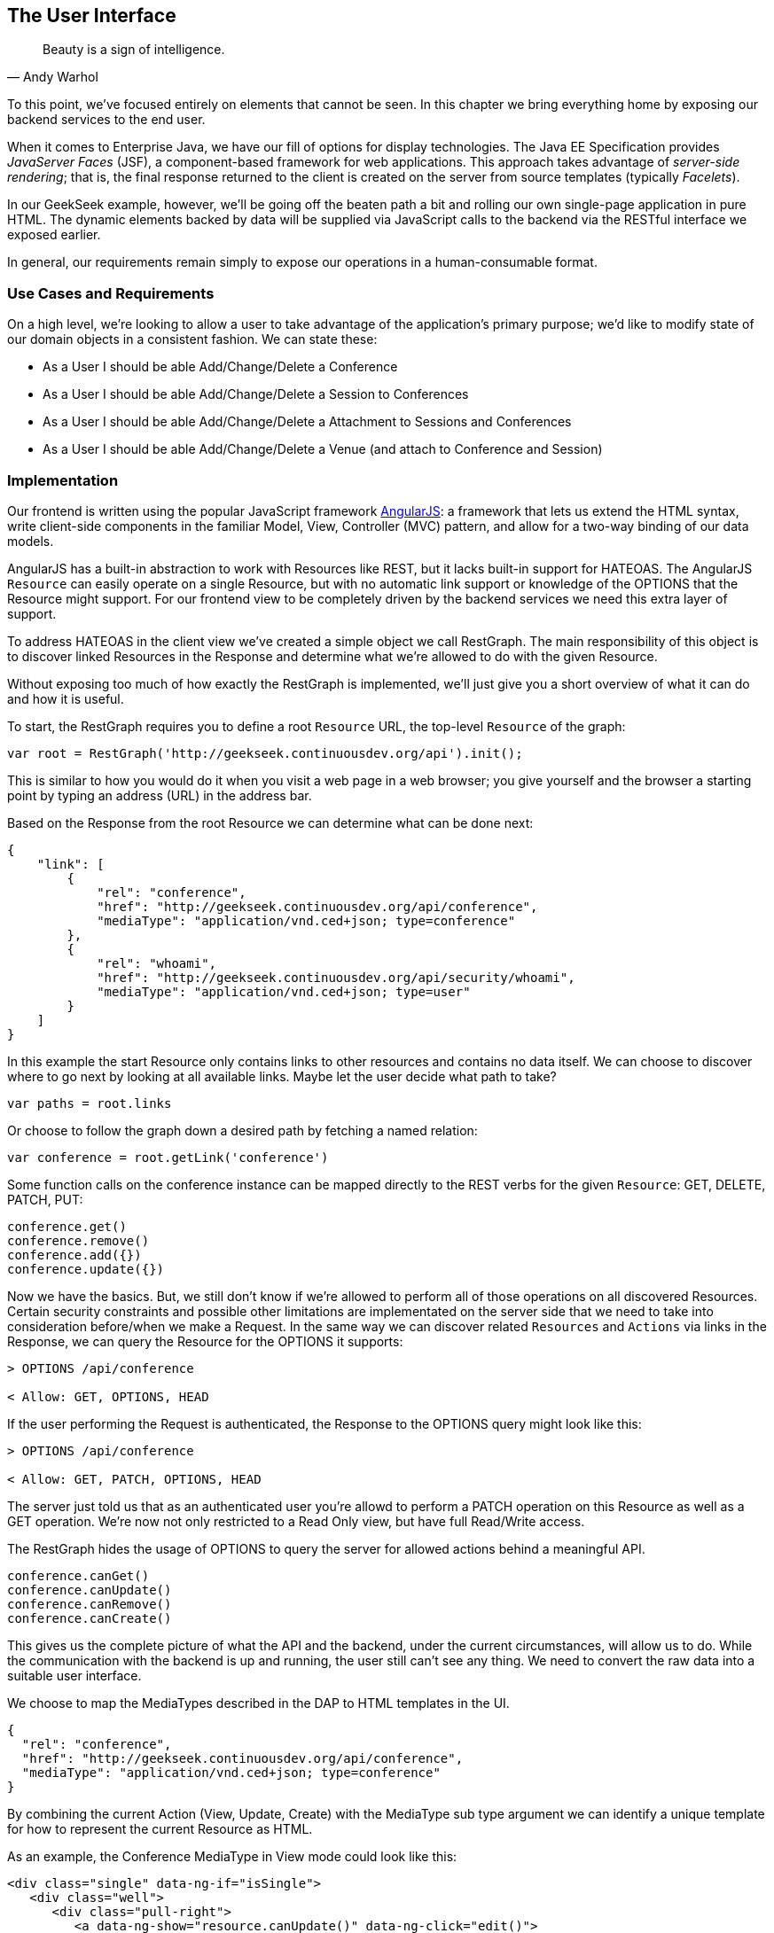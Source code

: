 == The User Interface

[quote, Andy Warhol]
____
Beauty is a sign of intelligence.
____

To this point, we've focused entirely on elements that cannot be seen.  In this chapter we bring everything home by exposing our backend services to the end user.

When it comes to Enterprise Java, we have our fill of options for display technologies.  The Java EE Specification provides _JavaServer Faces_ (JSF), a component-based framework for web applications.  This approach takes advantage of _server-side rendering_; that is, the final response returned to the client is created on the server from source templates (typically _Facelets_).

In our GeekSeek example, however, we'll be going off the beaten path a bit and rolling our own single-page application in pure HTML.  The dynamic elements backed by data will be supplied via JavaScript calls to the backend via the RESTful interface we exposed earlier.

In general, our requirements remain simply to expose our operations in a human-consumable format.

=== Use Cases and Requirements

On a high level, we're looking to allow a user to take advantage of the application's primary purpose; we'd like to modify state of our domain objects in a consistent fashion.  We can state these:

* As a User I should be able Add/Change/Delete a Conference
* As a User I should be able Add/Change/Delete a Session to Conferences
* As a User I should be able Add/Change/Delete a Attachment to Sessions and Conferences
* As a User I should be able Add/Change/Delete a Venue (and attach to Conference and Session)

=== Implementation

Our frontend is written using the popular JavaScript framework http://angularjs.org/[AngularJS]: a framework that lets us extend the HTML syntax, write client-side components in the familiar Model, View, Controller (MVC) pattern, and allow for a two-way binding of our data models.

AngularJS has a built-in abstraction to work with +Resources+ like REST, but it lacks built-in support for HATEOAS. The AngularJS `Resource` can easily operate on a single +Resource+, but with no automatic link support or knowledge of the +OPTIONS+ that the +Resource+ might support. For our frontend view to be completely driven by the backend services we need this extra layer of support.

To address HATEOAS in the client view we've created a simple object we call +RestGraph+. The main responsibility of this object is to discover linked +Resources+ in the +Response+ and determine what we're allowed to do with the given +Resource+.

Without exposing too much of how exactly the +RestGraph+ is implemented, we'll just give you a short overview of what it can do and how it is useful.

To start, the +RestGraph+ requires you to define a root `Resource` URL, the top-level `Resource` of the graph:
[source, javascript]
----
var root = RestGraph('http://geekseek.continuousdev.org/api').init();
----

This is similar to how you would do it when you visit a web page in a web browser; you give yourself and the browser a starting point by typing an address (URL) in the address bar.  

Based on the +Response+ from the root +Resource+ we can determine what can be done next:
[source, json]
----
{
    "link": [
        {
            "rel": "conference",
            "href": "http://geekseek.continuousdev.org/api/conference",
            "mediaType": "application/vnd.ced+json; type=conference"
        },
        {
            "rel": "whoami",
            "href": "http://geekseek.continuousdev.org/api/security/whoami",
            "mediaType": "application/vnd.ced+json; type=user"
        }
    ]
}
----

In this example the start +Resource+ only contains links to other resources and contains no data itself. We can choose to discover where to go next by looking at all available links. Maybe let the user decide what path to take?
[source, javascript]
----
var paths = root.links
----

Or choose to follow the graph down a desired path by fetching a named relation:
[source, javascript]
----
var conference = root.getLink('conference')
----

Some function calls on the +conference+ instance can be mapped directly to the REST verbs for the given `Resource`: +GET+, +DELETE+, +PATCH+, +PUT+:
[source, javascript]
----
conference.get()
conference.remove()
conference.add({})
conference.update({})
----

Now we have the basics. But, we still don't know if we're allowed to perform all of those operations on all discovered +Resources+. Certain security constraints and possible other limitations are implementated on the server side that we need to take into consideration before/when we make a +Request+. In the same way we can discover related `Resources` and `Actions` via links in the +Response+, we can query the +Resource+ for the +OPTIONS+ it supports:

[source, http]
----
> OPTIONS /api/conference

< Allow: GET, OPTIONS, HEAD
----

If the user performing the +Request+ is authenticated, the +Response+ to the +OPTIONS+ query might look like this:

[source, http]
----
> OPTIONS /api/conference

< Allow: GET, PATCH, OPTIONS, HEAD
----

The server just told us that as an authenticated user you're allowd to perform a +PATCH+ operation on this Resource as well as a +GET+ operation. We're now not only restricted to a Read Only view, but have full Read/Write access.

The +RestGraph+ hides the usage of +OPTIONS+ to query the server for allowed actions behind a meaningful API.

[source, javascript]
----
conference.canGet()
conference.canUpdate()
conference.canRemove()
conference.canCreate()
----

This gives us the complete picture of what the API and the backend, under the current circumstances, will allow us to do. While the communication with the backend is up and running, the user still can't see any thing. We need to convert the raw data into a suitable user interface.

We choose to map the +MediaTypes+ described in the DAP to HTML templates in the UI.
[source, json]
----
{
  "rel": "conference",
  "href": "http://geekseek.continuousdev.org/api/conference",
  "mediaType": "application/vnd.ced+json; type=conference"
}
----

By combining the current +Action+ (View, Update, Create) with the +MediaType+ sub type argument we can identify a unique template for how to represent the current +Resource+ as HTML.

As an example, the +Conference+ +MediaType+ in +View+ mode could look like this:
[source, html]
----
<div class="single" data-ng-if="isSingle">
   <div class="well">
      <div class="pull-right">
         <a data-ng-show="resource.canUpdate()" data-ng-click="edit()">
            <i class="icon-edit-sign"></i></a>
         <a data-ng-show="resource.canRemove()" data-ng-click="remove()">
            <i class="icon-remove-sign"></i></a>
      </div>

      <h1>{{resource.data.name}} <small>{{resource.data.tagLine}}</small></h1>

      <p class="date">
         <abbr title="{{resource.data.start|date:medium}}" class="start">
            <span class="day">{{resource.data.start|date:'d'}}</span>
         </abbr>
         <span class="sep">-</span>
         <abbr title="{{resource.data.end|date:medium}}" class="end">
            <span class="day">{{resource.data.end|date:'d'}}</span>
            <span class="month">{{resource.data.end|date:'MMMM'}}</span>
            <span class="year">{{resource.data.end|date:'yyyy'}}</span>
         </abbr>
      </p>
      <div class="attendees pull-right">
         <subresource parent="resource" link="attendees" />
      </div>
   </div>
   <subresource parent="resource" link="session" />
</div>
----

=== Requirement Test Scenarios

The UI for our GeekSeek application is based on a JavaScript front end talking to a REST backend. In this scenario, there are some different approaches and types of testing we can do; one is for the pure JavaSscript code (e.g. client controllers) and the other part is the interaction with the browser and REST endpoints on the backend. 

==== Pure JavaScript

For the pure client JavaScript we're going to use http://qunitjs.com/[QUnit], a JavaScript Unit Testing framework. And handily enough, Arquillian has an extension that can invoke QUnit execution within our normal Java build system.

While the QUnit tests themselves do not require any Java code, the Arquillian QUnit extension uses a normal JUnit test class to configure and report on the QUnit execution. 

Our UI code contains a graph that can hold the state of the various REST responses and their links. In this test scenario we want to test that the graph can understand the response returned from a REST service given an +OPTIONS+ request.

We start by configuring the QUnit Arquillian runner in a simple JUnit Java class:

[source,java]
----
@RunWith(QUnitRunner.class)
@QUnitResources("src")
public class GraphTestCase {

    @QUnitTest("test/resources/assets/tests/graph/graph-assertions.html")
    public void testGraph() {
        // empty body
    }
}
----

In the above example we introduce two new annotations that are specific to the Arquillian QUnit extension; 

* +@QUnitResources+ defines the root source of the javascript files
* +@QUnitTest+ defines which HTML page to 'run' for this @Test

The +graph-assertions.html+ referenced in the +@QUnitTest+ annotation is the HTML page that contains the +<script>+ tag which includes the QUnit JavaScript tests and any other JavaScript dependencies we might need.

[source,html]
----
<html>
<head>
<title>QUnit Test Suite</title>
<link rel="stylesheet" href="http://code.jquery.com/qunit/qunit-1.12.0.css" type="text/css" media="screen">
<script src="http://code.jquery.com/jquery-1.8.2.min.js"></script>
<script type="text/javascript" 
  src="http://code.jquery.com/qunit/qunit-1.12.0.js"></script>
<script type="text/javascript" 
  src="http://ajax.googleapis.com/ajax/libs/angularjs/1.2.0rc1/angular.js"></script>
<script type="text/javascript" 
  src="http://ajax.googleapis.com/ajax/libs/angularjs/1.2.0rc1/angular-route.js"></script>
<script type="text/javascript" 
  src="http://ajax.googleapis.com/ajax/libs/angularjs/1.2.0rc1/angular-mocks.js"></script>
<script type="text/javascript" 
  src="../../../../../main/resources/META-INF/resources/webjars/core/graph.js"></script>
<script type="text/javascript" src="assert.js"></script>
</head>
<body>
   <h1 id="qunit-header">QUnit Test Suite</h1>
   <h2 id="qunit-banner"></h2>
   <div id="qunit-testrunner-toolbar"></div>
   <h2 id="qunit-userAgent"></h2>
   <ol id="qunit-tests"></ol>
</body>
</html>
----

Our +assert.js+ is then free to contain the QUnit functions which define our client-side test suite:

[source,javascript]
----
module("Service OPTIONS", optionsInit)
asyncTest("can get?", 1, function() {
    this.$initGraph('GET', function(node) {
        ok(node.canGet(), "Should be able to create Resource")
    })
});
asyncTest("can remove?", 1, function() {
    this.$initGraph('DELETE', function(node) {
        ok(node.canRemove(), "Should be able to remove Resource")
    })
});
----

When we execute the +GraphTestCase+ Java class as part of the test execution, Arquillian QUnit will create and configure https://docs.jboss.org/author/display/ARQ/Drone[Drone] and https://community.jboss.org/wiki/ArquillianGraphene2[Graphene] to represent our defined environment.  It then parses the QUnit JavaScript to extract the real test names and replace the Java JUnit defined ones. That means that in our test results we'll see test names like "can remove?" and "can get?" as opposed to "testGraph".

We have configured Drone to use the http://phantomjs.org/[PhantomJS] browser; this headless browser allows us to run on a CI server without a graphical environment.  This is easily configurable via +arquillian.xml+.  

With this setup we now have control over our JavaScript client code and can integrate JavaScript tests in our test pipeline.

==== Functional Behavior

We still have functional behavior in our application that goes beyond how the JavaScript code itself runs.  Are the page elements displaying properly?  Does the end user see what is expected?

One could argue that we're now moving over from integration into functional testing.  Either way, we need to setup our functional tests to be maintainable, robust and easy to read.

We use Drone to control the lifecycle of the browser and Graphene to wrap the browser and provide client-side object injection.

We rely on a pattern called http://code.google.com/p/selenium/wiki/PageObjects[PageObjects] from Selenium to encapsulate the logic within a page in a type safe and programmable API. With Graphene we can take the Page Object concept one step further and use Page Fragments. Page Fragments are reusable components that you might find within a Page. We might have a +Conference+ object displayed on multiple different pages or a Login controller repeated in all headers.

By encapsulating the references to the HTML ID's and CSS rules within Page Object and Page Fragments we can create reusable Test Objects that represents our Application.

We start out by creating a Page Object for our application in +org.cedj.geekseek.test.functional.ui.page.MainPage+:

[source,java]
----
@Location("app/")
public class MainPage {

    @FindBy(id = "action-links")
    private ActionLinks actionLinks;

    @FindBy(id = "user-action-links")
    private ActionLinks userActionLinks;

    @FindBy(id = "resource")
    private WebElement resource;

    public ActionLinks getActionLinks() {
        return actionLinks;
    }

    public ActionLinks getUserActionLinks() {
        return userActionLinks;
    }

    ...
}
----

We use Graphene's +@Location+ to define the relative URL  where this page can be found.  By combining Graphene with Drone we may now simply inject the +MainPage+ object into our +@Test+ method.  The injection will carry the state navigated to the correct URL and fully powered by +WebDriver+ in the background.  With this arrangement, our test class may end up with the following structure.

[source,java]
----
@RunWith(Arquillian.class)
public class MyUITest {

    @Drone
    private WebDriver driver;

    @Test 
    public void testSomething(@InitialPage MainPage page) { ...}
----

The +testSomething+ method accepts a +MainPage+ object with proper state intact. 

When Graphene initializes the +MainPage+ instance for injection it scans the PageObject for +@FindBy+ annotations to inject proxies that represent the given element.  In our case we use a second layer of abstraction, +ActionLinks+, our PageFragment.  Each page has a menu of "what can be done next?", following the flow of the underlying REST backend.  These are split in two; actionLinks and userActionLinks. The differentiator: is this a general action against a +Resource+ or an action against a resource that involves the +User+?  An example of an action is 'Add Conference' and a +User+ action example would be 'Add me as a Tracker to this Conference'.

We add an +ActionLinks+ abstraction to simply expose a nicer API around checking if a link exist and how to retrieve it.

[source,java]
----
public class ActionLinks {

    @Root
    private WebElement root;

    @FindBy(tagName = "button")
    private List<WebElement> buttons;

    public WebElement getLink(String name) {
        for(WebElement elem : buttons) {
            if(elem.getText().contains(name) && elem.isDisplayed()) {
                return elem;
            }
        }
        return null;
    }

    public boolean hasLink(String name) {
        return getLink(name) != null;
    }
}
----

The +ActionLinks+ PageFragment is very similar in how the Page Object works. The main difference being the use of the +@Root+ annotation. Both +Actions+ and +UserActions+ are modeled as the PageFragment type +ActionLinks+. They are two lists of links located in different locations on the page. In the PageObject +MainPage+ we have the following two injection points:

[source,java]
----
    @FindBy(id = "action-links")
    private ActionLinks actionLinks;

    @FindBy(id = "user-action-links")
    private ActionLinks userActionLinks;
----

The +ActionsLinks+ +@Root+ WebElement represents the parents +@FindBy+ element. Where on the page was this fragment found. When working within a PageFragment, all of our +@FindBy+ expressions are relative to the +@Root+ element.

You might remember that our application is a Single Page application, so everything happens within the same physical URL only manipulating the content via JavaScript. With this in mind we've modeled in a concept of a fragment being SelfAware.  This allows us to encapsulate the logic of knowing how to find certain fragments within the fragment itself.  

+org.cedj.geekseek.test.functional.ui.page.SelfAwareFragment+:
[source,java]
----
public interface SelfAwareFragment {

    boolean is();
}
----

The +MainPage+ PageObject implements the discovery logic like so:

[source,java]
----
    public <T extends SelfAwareFragment> boolean isResource(Class<T> fragment) {
        try {
            return getResource(fragment).is();
        } catch (NoSuchElementException e) {
            return false;
        }
    }

    public <T extends SelfAwareFragment> T getResource(Class<T> fragment) {
        return PageFragmentEnricher.createPageFragment(fragment, resource);
    }
----

Within the +MainPage+ we want to control the creation of PageFragments so we can do it dynamically based on the requested type. This to avoid having to create a +@FindBy+ injection point for all possible combinations within our application. But we still want our 'on demand' PageFragments to have the same features as the injected ones, so we delegate the actual creation of the instance to Graphene's +PageFragmentEnricher+ giving it the requested type and the +@Root+ element we expect it be found within.

After discovering and executing +ActionLinks+ we can now ask the +MainPage+: "Are we within a given 'sub page'?" by only referring to the class itself. 


[source,java]
----
public static class Form implements SelfAwareFragment {
  @Root
  private WebElement root;

  @FindBy(css = ".content.conference")
  private WebElement conference;

  @FindBy(tagName = "form")
  private WebElement form;

  @FindBy(css = "#name")
  private InputComponent name;

...

  @FindBy(tagName = "button")
  private List<WebElement> buttons;

  @Override
  public boolean is() {
    return conference.isDisplayed() && form.isDisplayed();
  }

  public Form name(String name) {
    this.name.value(name);
    return this;
  }

  public InputComponent name() {
    return name;
  }

...

  public void submit() {
    for(WebElement button : buttons) {
      if(button.isDisplayed()) {
        button.click();
        break;
      }
    }
  }
}
----

As seen in the above example in one of our +SelfAwareFragment+ types, +Conference.Form+, we continue nesting +PageFragment+ to encapsulate more behavior down the stack (mainly the InputComponent).  While an HTML Form +<input>+ tag knows how to input data, the +InputComponent+ goes a level up. 

+textfield.html+:
[source,html]
----
<div class="col-md-8 form-group" data-ng-class="{'has-error':error}">
   <label class="control-label" for="{{id}}_field">{{name}}</label>
   <input class="form-control" type="text" id="{{id}}_field" data-ng-model="field"
      required placeholder="{{help}}" />
   <div class="has-error" data-ng-show="error">{{error}}</div>
</div>
----

The complete state of the input is required. Not only where to put data, but also the defined name, "help" text and most importantly: is it in an error state after submitting?

We also have a custom extension to Drone and Arquillian; we need to ensure that "click" and "navigate" events wait for the loading of async calls before doing their time check.  For this, we have the +org.cedj.geekseek.test.functional.arquillian.AngularJSDroneExtension+, which defines:

[source,java]
----
public static class AngularJSEventHandler extends AbstractWebDriverEventListener {

        @Override
        public void afterNavigateTo(String url, WebDriver driver) {
            waitForLoad(driver);
        }

        @Override
        public void afterNavigateBack(WebDriver driver) {
            waitForLoad(driver);
        }

        @Override
        public void afterNavigateForward(WebDriver driver) {
            waitForLoad(driver);
        }

        @Override
        public void afterClickOn(WebElement element, WebDriver driver) {
            waitForLoad(driver);
        }

        private void waitForLoad(WebDriver driver) {
            if(JavascriptExecutor.class.isInstance(driver)) {
                JavascriptExecutor executor = (JavascriptExecutor)driver;
                executor.executeAsyncScript(
                    "var callback = arguments[arguments.length - 1];" +
                    "var el = document.querySelector('body');" +
                    "if (window.angular) {" +
                        "angular.element(el).injector().get('$browser').notifyWhenNoOutstandingRequests(callback);" +
                    "} else {callback()}");
            }
        }

    }
----

The +waitForLoad+ method, triggered by all of the action handlers, contains the logic to wait on an async call to return.

With all the main abstractions in place, we are now free to start validating the application's functional behavior. 

----
*Given* the User is 'Creating a new Conference'
*When* the Conference has no start/end date
*Then* an error should be displayed
----

To satisfy these test requirements, for example we have +org.cedj.geekseek.test.functional.ui.AddConferenceStory+:

[source,java]
----
@RunWith(Arquillian.class)
public class AddConferenceStory {

    @Drone
    private WebDriver driver;

    @Test @InSequence(1)
    public void shouldShowErrorMessageOnMissingDatesInConferenceForm(@InitialPage MainPage page) {

        ActionLinks links = page.getActionLinks();
        Assert.assertTrue(
            "Add Conference action should be available",
            links.hasLink("conference"));

        links.getLink("conference").click();

        Assert.assertTrue(
            "Should have been directed to Conference Form",
            page.isResource(Conference.Form.class));

        Conference.Form form = page.getResource(Conference.Form.class);
        form
            .name("Test")
            .tagLine("Tag line")
            .start("")
            .end("")
            .submit();

        Assert.assertFalse("Should not display error", form.name().hasError());
        Assert.assertFalse("Should not display error", form.tagLine().hasError());
        Assert.assertTrue("Should display error on null input", form.start().hasError());
        Assert.assertTrue("Should display error on null input", form.end().hasError());
    }
----

The +shouldShowErrorMessageOnMissingDatesInConferenceForm+ test method above takes the following actions:

* Go the +MainPage+ (as injected)
* Get all +ActionLinks+
* Verify there is an +ActionLink+ named 'conference'
* Click the 'conference' +ActionLink+
* Verify we're on the +Conference.Form+
* Input given data in the form and submit it
* Verify that name and tagLine input are not in error state
* Verify that start and end input are in error state

As we can see, Arquillian Drone, together with Selenium and QUnit, makes for an integrated solution to testing front-end code with a Java object model.  Running the full suite on your own locally should be instructive